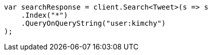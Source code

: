////
IMPORTANT NOTE
==============
This file is generated from method Line413 in https://github.com/elastic/elasticsearch-net/tree/master/src/Examples/Examples/Search/SearchPage.cs#L95-L110.
If you wish to submit a PR to change this example, please change the source method above
and run dotnet run -- asciidoc in the ExamplesGenerator project directory.
////
[source, csharp]
----
var searchResponse = client.Search<Tweet>(s => s
    .Index("*")
    .QueryOnQueryString("user:kimchy")
);
----
